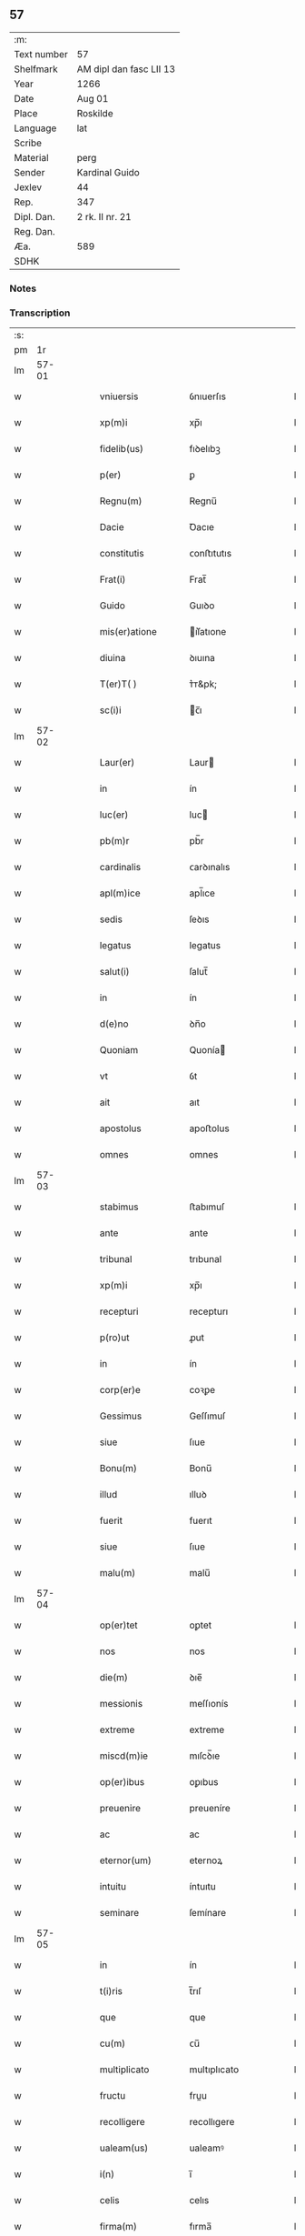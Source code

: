 ** 57
| :m:         |                         |
| Text number | 57                      |
| Shelfmark   | AM dipl dan fasc LII 13 |
| Year        | 1266                    |
| Date        | Aug 01                  |
| Place       | Roskilde                |
| Language    | lat                     |
| Scribe      |                         |
| Material    | perg                    |
| Sender      | Kardinal Guido          |
| Jexlev      | 44                      |
| Rep.        | 347                     |
| Dipl. Dan.  | 2 rk. II nr. 21         |
| Reg. Dan.   |                         |
| Æa.         | 589                     |
| SDHK        |                         |

*** Notes


*** Transcription
| :s: |       |   |   |   |   |                        |                 |   |   |   |   |     |   |   |   |             |
| pm  |    1r |   |   |   |   |                        |                 |   |   |   |   |     |   |   |   |             |
| lm  | 57-01 |   |   |   |   |                        |                 |   |   |   |   |     |   |   |   |             |
| w   |       |   |   |   |   | vniuersis              | ỽnıuerſıs       |   |   |   |   | lat |   |   |   |       57-01 |
| w   |       |   |   |   |   | xp(m)i                 | xp̅ı             |   |   |   |   | lat |   |   |   |       57-01 |
| w   |       |   |   |   |   | fidelib(us)            | fıꝺelıbꝫ        |   |   |   |   | lat |   |   |   |       57-01 |
| w   |       |   |   |   |   | p(er)                  | ꝑ               |   |   |   |   | lat |   |   |   |       57-01 |
| w   |       |   |   |   |   | Regnu(m)               | Regnu̅           |   |   |   |   | lat |   |   |   |       57-01 |
| w   |       |   |   |   |   | Dacie                  | Ꝺacıe           |   |   |   |   | lat |   |   |   |       57-01 |
| w   |       |   |   |   |   | constitutis            | ᴄonﬅıtutıs      |   |   |   |   | lat |   |   |   |       57-01 |
| w   |       |   |   |   |   | Frat(i)                | Frat̅            |   |   |   |   | lat |   |   |   |       57-01 |
| w   |       |   |   |   |   | Guido                  | Guıꝺo           |   |   |   |   | lat |   |   |   |       57-01 |
| w   |       |   |   |   |   | mis(er)atione          | ıſ͛atıone       |   |   |   |   | lat |   |   |   |       57-01 |
| w   |       |   |   |   |   | diuina                 | ꝺıuına          |   |   |   |   | lat |   |   |   |       57-01 |
| w   |       |   |   |   |   | T(er)T( )              | ᴛ͛ᴛ&pk;          |   |   |   |   | lat |   |   |   |       57-01 |
| w   |       |   |   |   |   | sc(i)i                 | c̅ı             |   |   |   |   | lat |   |   |   |       57-01 |
| lm  | 57-02 |   |   |   |   |                        |                 |   |   |   |   |     |   |   |   |             |
| w   |       |   |   |   |   | Laur(er)               | Laur           |   |   |   |   | lat |   |   |   |       57-02 |
| w   |       |   |   |   |   | in                     | ín              |   |   |   |   | lat |   |   |   |       57-02 |
| w   |       |   |   |   |   | luc(er)                | luc            |   |   |   |   | lat |   |   |   |       57-02 |
| w   |       |   |   |   |   | pb(m)r                 | pb̅r             |   |   |   |   | lat |   |   |   |       57-02 |
| w   |       |   |   |   |   | cardinalis             | ᴄarꝺınalıs      |   |   |   |   | lat |   |   |   |       57-02 |
| w   |       |   |   |   |   | apl(m)ice              | apl̅ıce          |   |   |   |   | lat |   |   |   |       57-02 |
| w   |       |   |   |   |   | sedis                  | ſeꝺıs           |   |   |   |   | lat |   |   |   |       57-02 |
| w   |       |   |   |   |   | legatus                | legatus         |   |   |   |   | lat |   |   |   |       57-02 |
| w   |       |   |   |   |   | salut(i)               | ſalut̅           |   |   |   |   | lat |   |   |   |       57-02 |
| w   |       |   |   |   |   | in                     | ín              |   |   |   |   | lat |   |   |   |       57-02 |
| w   |       |   |   |   |   | d(e)no                 | ꝺn̅o             |   |   |   |   | lat |   |   |   |       57-02 |
| w   |       |   |   |   |   | Quoniam                | Quonía         |   |   |   |   | lat |   |   |   |       57-02 |
| w   |       |   |   |   |   | vt                     | ỽt              |   |   |   |   | lat |   |   |   |       57-02 |
| w   |       |   |   |   |   | ait                    | aıt             |   |   |   |   | lat |   |   |   |       57-02 |
| w   |       |   |   |   |   | apostolus              | apoﬅolus        |   |   |   |   | lat |   |   |   |       57-02 |
| w   |       |   |   |   |   | omnes                  | omnes           |   |   |   |   | lat |   |   |   |       57-02 |
| lm  | 57-03 |   |   |   |   |                        |                 |   |   |   |   |     |   |   |   |             |
| w   |       |   |   |   |   | stabimus               | ﬅabımuſ         |   |   |   |   | lat |   |   |   |       57-03 |
| w   |       |   |   |   |   | ante                   | ante            |   |   |   |   | lat |   |   |   |       57-03 |
| w   |       |   |   |   |   | tribunal               | trıbunal        |   |   |   |   | lat |   |   |   |       57-03 |
| w   |       |   |   |   |   | xp(m)i                 | xp̅ı             |   |   |   |   | lat |   |   |   |       57-03 |
| w   |       |   |   |   |   | recepturi              | recepturı       |   |   |   |   | lat |   |   |   |       57-03 |
| w   |       |   |   |   |   | p(ro)ut                | ꝓut             |   |   |   |   | lat |   |   |   |       57-03 |
| w   |       |   |   |   |   | in                     | ín              |   |   |   |   | lat |   |   |   |       57-03 |
| w   |       |   |   |   |   | corp(er)e              | coꝛꝑe           |   |   |   |   | lat |   |   |   |       57-03 |
| w   |       |   |   |   |   | Gessimus               | Geſſımuſ        |   |   |   |   | lat |   |   |   |       57-03 |
| w   |       |   |   |   |   | siue                   | ſıue            |   |   |   |   | lat |   |   |   |       57-03 |
| w   |       |   |   |   |   | Bonu(m)                | Bonu̅            |   |   |   |   | lat |   |   |   |       57-03 |
| w   |       |   |   |   |   | illud                  | ılluꝺ           |   |   |   |   | lat |   |   |   |       57-03 |
| w   |       |   |   |   |   | fuerit                 | fuerıt          |   |   |   |   | lat |   |   |   |       57-03 |
| w   |       |   |   |   |   | siue                   | ſıue            |   |   |   |   | lat |   |   |   |       57-03 |
| w   |       |   |   |   |   | malu(m)                | malu̅            |   |   |   |   | lat |   |   |   |       57-03 |
| lm  | 57-04 |   |   |   |   |                        |                 |   |   |   |   |     |   |   |   |             |
| w   |       |   |   |   |   | op(er)tet              | oꝑtet           |   |   |   |   | lat |   |   |   |       57-04 |
| w   |       |   |   |   |   | nos                    | nos             |   |   |   |   | lat |   |   |   |       57-04 |
| w   |       |   |   |   |   | die(m)                 | ꝺıe̅             |   |   |   |   | lat |   |   |   |       57-04 |
| w   |       |   |   |   |   | messionis              | meſſıonís       |   |   |   |   | lat |   |   |   |       57-04 |
| w   |       |   |   |   |   | extreme                | extreme         |   |   |   |   | lat |   |   |   |       57-04 |
| w   |       |   |   |   |   | miscd(m)ie             | mıſcꝺ̅ıe         |   |   |   |   | lat |   |   |   |       57-04 |
| w   |       |   |   |   |   | op(er)ibus             | oꝑıbus          |   |   |   |   | lat |   |   |   |       57-04 |
| w   |       |   |   |   |   | preuenire              | preueníre       |   |   |   |   | lat |   |   |   |       57-04 |
| w   |       |   |   |   |   | ac                     | ac              |   |   |   |   | lat |   |   |   |       57-04 |
| w   |       |   |   |   |   | eternor(um)            | eternoꝝ         |   |   |   |   | lat |   |   |   |       57-04 |
| w   |       |   |   |   |   | intuitu                | íntuıtu         |   |   |   |   | lat |   |   |   |       57-04 |
| w   |       |   |   |   |   | seminare               | ſemínare        |   |   |   |   | lat |   |   |   |       57-04 |
| lm  | 57-05 |   |   |   |   |                        |                 |   |   |   |   |     |   |   |   |             |
| w   |       |   |   |   |   | in                     | ín              |   |   |   |   | lat |   |   |   |       57-05 |
| w   |       |   |   |   |   | t(i)ris                | t̅rıſ            |   |   |   |   | lat |   |   |   |       57-05 |
| w   |       |   |   |   |   | que                    | que             |   |   |   |   | lat |   |   |   |       57-05 |
| w   |       |   |   |   |   | cu(m)                  | ᴄu̅              |   |   |   |   | lat |   |   |   |       57-05 |
| w   |       |   |   |   |   | multiplicato           | multıplıcato    |   |   |   |   | lat |   |   |   |       57-05 |
| w   |       |   |   |   |   | fructu                 | fruu           |   |   |   |   | lat |   |   |   |       57-05 |
| w   |       |   |   |   |   | recolligere            | recollıgere     |   |   |   |   | lat |   |   |   |       57-05 |
| w   |       |   |   |   |   | ualeam(us)             | ualeamꝰ         |   |   |   |   | lat |   |   |   |       57-05 |
| w   |       |   |   |   |   | i(n)                   | ı̅               |   |   |   |   | lat |   |   |   |       57-05 |
| w   |       |   |   |   |   | celis                  | celıs           |   |   |   |   | lat |   |   |   |       57-05 |
| w   |       |   |   |   |   | firma(m)               | fırma̅           |   |   |   |   | lat |   |   |   |       57-05 |
| w   |       |   |   |   |   | spe(m)                 | ſpe̅             |   |   |   |   | lat |   |   |   |       57-05 |
| w   |       |   |   |   |   | fiducia(m) q(ue)       | fıꝺucıa̅ qꝫ      |   |   |   |   | lat |   |   |   |       57-05 |
| w   |       |   |   |   |   | tene(m)tes             | tene̅tes         |   |   |   |   | lat |   |   |   |       57-05 |
| lm  | 57-06 |   |   |   |   |                        |                 |   |   |   |   |     |   |   |   |             |
| w   |       |   |   |   |   | quj(m)                 | quȷ̅             |   |   |   |   | lat |   |   |   |       57-06 |
| w   |       |   |   |   |   | qui                    | quí             |   |   |   |   | lat |   |   |   |       57-06 |
| w   |       |   |   |   |   | p(er)ce                | ꝑce             |   |   |   |   | lat |   |   |   |       57-06 |
| w   |       |   |   |   |   | seminat                | ſemínat         |   |   |   |   | lat |   |   |   |       57-06 |
| w   |       |   |   |   |   | p(er)ce                | ꝑce             |   |   |   |   | lat |   |   |   |       57-06 |
| w   |       |   |   |   |   | et                     | et              |   |   |   |   | lat |   |   |   |       57-06 |
| w   |       |   |   |   |   | metet                  | metet           |   |   |   |   | lat |   |   |   |       57-06 |
| w   |       |   |   |   |   | et                     | et              |   |   |   |   | lat |   |   |   |       57-06 |
| w   |       |   |   |   |   | qui                    | quí             |   |   |   |   | lat |   |   |   |       57-06 |
| w   |       |   |   |   |   | seminat                | ſemínat         |   |   |   |   | lat |   |   |   |       57-06 |
| w   |       |   |   |   |   | in                     | ín              |   |   |   |   | lat |   |   |   |       57-06 |
| w   |       |   |   |   |   | Benedc(i)onib(us)      | Beneꝺc̅onıbꝫ     |   |   |   |   | lat |   |   |   |       57-06 |
| w   |       |   |   |   |   | de                     | ꝺe              |   |   |   |   | lat |   |   |   |       57-06 |
| w   |       |   |   |   |   | benedc(i)onub(us)      | beneꝺc̅onubꝫ     |   |   |   |   | lat |   |   |   |       57-06 |
| w   |       |   |   |   |   | et                     | et              |   |   |   |   | lat |   |   |   |       57-06 |
| w   |       |   |   |   |   | metet                  | metet           |   |   |   |   | lat |   |   |   |       57-06 |
| w   |       |   |   |   |   | uitam                  | uíta           |   |   |   |   | lat |   |   |   |       57-06 |
| lm  | 57-07 |   |   |   |   |                        |                 |   |   |   |   |     |   |   |   |             |
| w   |       |   |   |   |   | et(i)nam               | et̅na           |   |   |   |   | lat |   |   |   |       57-07 |
| w   |       |   |   |   |   | Cum                    | Cu             |   |   |   |   | lat |   |   |   |       57-07 |
| w   |       |   |   |   |   | itaq(ue)               | ıtaqꝫ           |   |   |   |   | lat |   |   |   |       57-07 |
| w   |       |   |   |   |   | dilc(i)i               | ꝺılc̅ı           |   |   |   |   | lat |   |   |   |       57-07 |
| w   |       |   |   |   |   | in                     | ín              |   |   |   |   | lat |   |   |   |       57-07 |
| w   |       |   |   |   |   | xp(m)o                 | xp̅o             |   |   |   |   | lat |   |   |   |       57-07 |
| w   |       |   |   |   |   | filie                  | fılıe           |   |   |   |   | lat |   |   |   |       57-07 |
| w   |       |   |   |   |   | sorores                | ſorores         |   |   |   |   | lat |   |   |   |       57-07 |
| w   |       |   |   |   |   | sc(i)e                 | ſc̅e             |   |   |   |   | lat |   |   |   |       57-07 |
| w   |       |   |   |   |   | clare                  | clare           |   |   |   |   | lat |   |   |   |       57-07 |
| w   |       |   |   |   |   | !Rokilde(e)n¡          | !Rokılꝺe̅¡      |   |   |   |   | lat |   |   |   |       57-07 |
| w   |       |   |   |   |   | tanto                  | tanto           |   |   |   |   | lat |   |   |   |       57-07 |
| w   |       |   |   |   |   | paup(er)tatis          | pauꝑtatıſ       |   |   |   |   | lat |   |   |   |       57-07 |
| w   |       |   |   |   |   | honere                 | honere          |   |   |   |   | lat |   |   |   |       57-07 |
| lm  | 57-08 |   |   |   |   |                        |                 |   |   |   |   |     |   |   |   |             |
| w   |       |   |   |   |   | p(m)ma(m)tur           | p̅ma̅tur          |   |   |   |   | lat |   |   |   |       57-08 |
| w   |       |   |   |   |   | q(m)d                  | q̅ꝺ              |   |   |   |   | lat |   |   |   |       57-08 |
| w   |       |   |   |   |   | eccl(es)iam            | eccl̅ıa         |   |   |   |   | lat |   |   |   |       57-08 |
| w   |       |   |   |   |   | sua(m)                 | ſua̅             |   |   |   |   | lat |   |   |   |       57-08 |
| w   |       |   |   |   |   | qua(m)                 | qua̅             |   |   |   |   | lat |   |   |   |       57-08 |
| w   |       |   |   |   |   | edificare              | eꝺıfıcare       |   |   |   |   | lat |   |   |   |       57-08 |
| w   |       |   |   |   |   | incep(er)unt           | ínceꝑunt        |   |   |   |   | lat |   |   |   |       57-08 |
| w   |       |   |   |   |   | co(m)su(m)mare         | co̅ſu̅mare        |   |   |   |   | lat |   |   |   |       57-08 |
| w   |       |   |   |   |   | nequeunt               | nequeunt        |   |   |   |   | lat |   |   |   |       57-08 |
| w   |       |   |   |   |   | nec                    | nec             |   |   |   |   | lat |   |   |   |       57-08 |
| w   |       |   |   |   |   | etiam                  | etıa           |   |   |   |   | lat |   |   |   |       57-08 |
| w   |       |   |   |   |   | sine                   | ſıne            |   |   |   |   | lat |   |   |   |       57-08 |
| lm  | 57-09 |   |   |   |   |                        |                 |   |   |   |   |     |   |   |   |             |
| w   |       |   |   |   |   | fideliu(m)             | fıꝺelıu̅         |   |   |   |   | lat |   |   |   |       57-09 |
| w   |       |   |   |   |   | elemosinis             | elemoſıníſ      |   |   |   |   | lat |   |   |   |       57-09 |
| w   |       |   |   |   |   | sustentari             | ſuﬅentarí       |   |   |   |   | lat |   |   |   |       57-09 |
| w   |       |   |   |   |   | vniu(er)sitate(m)      | ỽníuſıtate̅     |   |   |   |   | lat |   |   |   |       57-09 |
| w   |       |   |   |   |   | ur(m)am                | ur̅a            |   |   |   |   | lat |   |   |   |       57-09 |
| w   |       |   |   |   |   | rogam(us)              | rogamꝰ          |   |   |   |   | lat |   |   |   |       57-09 |
| w   |       |   |   |   |   | monemus                | monemuſ         |   |   |   |   | lat |   |   |   |       57-09 |
| w   |       |   |   |   |   | et                     | et              |   |   |   |   | lat |   |   |   |       57-09 |
| w   |       |   |   |   |   | hortamur               | hortamur        |   |   |   |   | lat |   |   |   |       57-09 |
| w   |       |   |   |   |   | atte(m)te              | atte̅te          |   |   |   |   | lat |   |   |   |       57-09 |
| lm  | 57-10 |   |   |   |   |                        |                 |   |   |   |   |     |   |   |   |             |
| w   |       |   |   |   |   | vob(m)                 | ỽob̅             |   |   |   |   | lat |   |   |   |       57-10 |
| w   |       |   |   |   |   | in                     | ín              |   |   |   |   | lat |   |   |   |       57-10 |
| w   |       |   |   |   |   | remissione(m)          | remıſſıone̅      |   |   |   |   | lat |   |   |   |       57-10 |
| w   |       |   |   |   |   | p(c)caminu(m)          | pͨcamínu̅         |   |   |   |   | lat |   |   |   |       57-10 |
| w   |       |   |   |   |   | iniu(m)gentes          | íıu̅genteſ      |   |   |   |   | lat |   |   |   |       57-10 |
| w   |       |   |   |   |   | quatinus               | quatınuſ        |   |   |   |   | lat |   |   |   |       57-10 |
| w   |       |   |   |   |   | de                     | ꝺe              |   |   |   |   | lat |   |   |   |       57-10 |
| w   |       |   |   |   |   | bonis                  | bonís           |   |   |   |   | lat |   |   |   |       57-10 |
| w   |       |   |   |   |   | ur(m)is                | ur̅ıſ            |   |   |   |   | lat |   |   |   |       57-10 |
| w   |       |   |   |   |   | uob(m)                 | uob̅             |   |   |   |   | lat |   |   |   |       57-10 |
| w   |       |   |   |   |   | A                      |                |   |   |   |   | lat |   |   |   |       57-10 |
| w   |       |   |   |   |   | deo                    | ꝺeo             |   |   |   |   | lat |   |   |   |       57-10 |
| w   |       |   |   |   |   | collatis               | collatıſ        |   |   |   |   | lat |   |   |   |       57-10 |
| w   |       |   |   |   |   | pias                   | pıaſ            |   |   |   |   | lat |   |   |   |       57-10 |
| lm  | 57-11 |   |   |   |   |                        |                 |   |   |   |   |     |   |   |   |             |
| w   |       |   |   |   |   | elemosinas             | elemoſınaſ      |   |   |   |   | lat |   |   |   |       57-11 |
| w   |       |   |   |   |   | et                     | et              |   |   |   |   | lat |   |   |   |       57-11 |
| w   |       |   |   |   |   | Grata                  | Grata           |   |   |   |   | lat |   |   |   |       57-11 |
| w   |       |   |   |   |   | eis                    | eıſ             |   |   |   |   | lat |   |   |   |       57-11 |
| w   |       |   |   |   |   | karitatis              | karıtatıſ       |   |   |   |   | lat |   |   |   |       57-11 |
| w   |       |   |   |   |   | subsidia               | ſubſıꝺıa        |   |   |   |   | lat |   |   |   |       57-11 |
| w   |       |   |   |   |   | erogatis               | erogatıſ        |   |   |   |   | lat |   |   |   |       57-11 |
| w   |       |   |   |   |   | Jta                    | Jta             |   |   |   |   | lat |   |   |   |       57-11 |
| w   |       |   |   |   |   | qd(m)                  | qꝺ̅              |   |   |   |   | lat |   |   |   |       57-11 |
| w   |       |   |   |   |   | p(er)                  | ꝑ               |   |   |   |   | lat |   |   |   |       57-11 |
| w   |       |   |   |   |   | subuentione(m)         | ſubuentıone̅     |   |   |   |   | lat |   |   |   |       57-11 |
| w   |       |   |   |   |   | ur(m)am                | ur̅a            |   |   |   |   | lat |   |   |   |       57-11 |
| w   |       |   |   |   |   | et                     | et              |   |   |   |   | lat |   |   |   |       57-11 |
| w   |       |   |   |   |   | alior(um)              | alıoꝝ           |   |   |   |   | lat |   |   |   |       57-11 |
| lm  | 57-12 |   |   |   |   |                        |                 |   |   |   |   |     |   |   |   |             |
| w   |       |   |   |   |   | fideliu(m)             | fıꝺelıu̅         |   |   |   |   | lat |   |   |   |       57-12 |
| w   |       |   |   |   |   | ipse                   | ıpſe            |   |   |   |   | lat |   |   |   |       57-12 |
| w   |       |   |   |   |   | xp(m)i                 | xp̅ı             |   |   |   |   | lat |   |   |   |       57-12 |
| w   |       |   |   |   |   | paup(er)es             | pauꝑeſ          |   |   |   |   | lat |   |   |   |       57-12 |
| w   |       |   |   |   |   | ualeant                | ualeant         |   |   |   |   | lat |   |   |   |       57-12 |
| w   |       |   |   |   |   | sustentari             | ſuﬅentarı       |   |   |   |   | lat |   |   |   |       57-12 |
| w   |       |   |   |   |   | et                     | et              |   |   |   |   | lat |   |   |   |       57-12 |
| w   |       |   |   |   |   | eccl(es)ia             | eccl̅ıa          |   |   |   |   | lat |   |   |   |       57-12 |
| w   |       |   |   |   |   | ear(um)dem             | eaꝝꝺe          |   |   |   |   | lat |   |   |   |       57-12 |
| w   |       |   |   |   |   | co(m)su(m)mari         | ᴄo̅ſu̅marı        |   |   |   |   | lat |   |   |   |       57-12 |
| w   |       |   |   |   |   | et                     | et              |   |   |   |   | lat |   |   |   |       57-12 |
| w   |       |   |   |   |   | uos                    | uoſ             |   |   |   |   | lat |   |   |   |       57-12 |
| w   |       |   |   |   |   | p(er)                  | ꝑ               |   |   |   |   | lat |   |   |   |       57-12 |
| lm  | 57-13 |   |   |   |   |                        |                 |   |   |   |   |     |   |   |   |             |
| w   |       |   |   |   |   | hec                    | hec             |   |   |   |   | lat |   |   |   |       57-13 |
| w   |       |   |   |   |   | et                     | et              |   |   |   |   | lat |   |   |   |       57-13 |
| w   |       |   |   |   |   | alia                   | alıa            |   |   |   |   | lat |   |   |   |       57-13 |
| w   |       |   |   |   |   | Bona                   | ʙona            |   |   |   |   | lat |   |   |   |       57-13 |
| w   |       |   |   |   |   | que                    | que             |   |   |   |   | lat |   |   |   |       57-13 |
| w   |       |   |   |   |   | d(e)no                 | ꝺn̅o             |   |   |   |   | lat |   |   |   |       57-13 |
| w   |       |   |   |   |   | inspirante             | ínſpırante      |   |   |   |   | lat |   |   |   |       57-13 |
| w   |       |   |   |   |   | feceritis              | fecerıtıſ       |   |   |   |   | lat |   |   |   |       57-13 |
| w   |       |   |   |   |   | possitis               | poſſıtıſ        |   |   |   |   | lat |   |   |   |       57-13 |
| w   |       |   |   |   |   | Ad                     | ꝺ              |   |   |   |   | lat |   |   |   |       57-13 |
| w   |       |   |   |   |   | eterne                 | eterne          |   |   |   |   | lat |   |   |   |       57-13 |
| w   |       |   |   |   |   | felicitatis            | felıcıtatıſ     |   |   |   |   | lat |   |   |   |       57-13 |
| w   |       |   |   |   |   | Gaudia                 | Gauꝺıa          |   |   |   |   | lat |   |   |   |       57-13 |
| w   |       |   |   |   |   | p(er)uenire            | ꝑueníre         |   |   |   |   | lat |   |   |   |       57-13 |
| lm  | 57-14 |   |   |   |   |                        |                 |   |   |   |   |     |   |   |   |             |
| w   |       |   |   |   |   | nos                    | os             |   |   |   |   | lat |   |   |   |       57-14 |
| w   |       |   |   |   |   | Aut(i)                 | ut̅             |   |   |   |   | lat |   |   |   |       57-14 |
| w   |       |   |   |   |   | de                     | ꝺe              |   |   |   |   | lat |   |   |   |       57-14 |
| w   |       |   |   |   |   | misc(i)dia             | mıſc̅ꝺıa         |   |   |   |   | lat |   |   |   |       57-14 |
| w   |       |   |   |   |   | dei                    | ꝺeı             |   |   |   |   | lat |   |   |   |       57-14 |
| w   |       |   |   |   |   | et                     | et              |   |   |   |   | lat |   |   |   |       57-14 |
| w   |       |   |   |   |   | auctoritate            | auorıtate      |   |   |   |   | lat |   |   |   |       57-14 |
| w   |       |   |   |   |   | nob(m)                 | nob̅             |   |   |   |   | lat |   |   |   |       57-14 |
| w   |       |   |   |   |   | a                      | a               |   |   |   |   | lat |   |   |   |       57-14 |
| w   |       |   |   |   |   | d(e)no                 | ꝺn̅o             |   |   |   |   | lat |   |   |   |       57-14 |
| w   |       |   |   |   |   | pp(m)                  | ̅               |   |   |   |   | lat |   |   |   |       57-14 |
| w   |       |   |   |   |   | concessa               | ᴄonceſſa        |   |   |   |   | lat |   |   |   |       57-14 |
| w   |       |   |   |   |   | co(m)fisi              | co̅fıſı          |   |   |   |   | lat |   |   |   |       57-14 |
| w   |       |   |   |   |   | om(m)ibus              | om̅ıbus          |   |   |   |   | lat |   |   |   |       57-14 |
| w   |       |   |   |   |   | uere                   | uere            |   |   |   |   | lat |   |   |   |       57-14 |
| w   |       |   |   |   |   | peni-¦tentibus         | penı-¦tentıbuſ  |   |   |   |   | lat |   |   |   | 57-14—57-15 |
| w   |       |   |   |   |   | et                     | et              |   |   |   |   | lat |   |   |   |       57-15 |
| w   |       |   |   |   |   | co(m)fessis            | ᴄo̅feſſıs        |   |   |   |   | lat |   |   |   |       57-15 |
| w   |       |   |   |   |   | qui                    | quí             |   |   |   |   | lat |   |   |   |       57-15 |
| w   |       |   |   |   |   | eis                    | eıſ             |   |   |   |   | lat |   |   |   |       57-15 |
| w   |       |   |   |   |   | Benefecerint           | Benefecerínt    |   |   |   |   | lat |   |   |   |       57-15 |
| w   |       |   |   |   |   | et                     | et              |   |   |   |   | lat |   |   |   |       57-15 |
| w   |       |   |   |   |   | qui                    | quí             |   |   |   |   | lat |   |   |   |       57-15 |
| w   |       |   |   |   |   | Ad                     | ꝺ              |   |   |   |   | lat |   |   |   |       57-15 |
| w   |       |   |   |   |   | edificationem          | eꝺıfıcatıone   |   |   |   |   | lat |   |   |   |       57-15 |
| w   |       |   |   |   |   | ecclesie               | eccleſıe        |   |   |   |   | lat |   |   |   |       57-15 |
| w   |       |   |   |   |   | sue                    | ſue             |   |   |   |   | lat |   |   |   |       57-15 |
| lm  | 57-16 |   |   |   |   |                        |                 |   |   |   |   |     |   |   |   |             |
| w   |       |   |   |   |   | manu(m)                | anu̅            |   |   |   |   | lat |   |   |   |       57-16 |
| w   |       |   |   |   |   | eis                    | eıſ             |   |   |   |   | lat |   |   |   |       57-16 |
| w   |       |   |   |   |   | Adiutricem             | ꝺıutrıce      |   |   |   |   | lat |   |   |   |       57-16 |
| w   |       |   |   |   |   | porrex(er)int          | porrexınt      |   |   |   |   | lat |   |   |   |       57-16 |
| w   |       |   |   |   |   | et                     | et              |   |   |   |   | lat |   |   |   |       57-16 |
| w   |       |   |   |   |   | qui                    | quí             |   |   |   |   | lat |   |   |   |       57-16 |
| w   |       |   |   |   |   | eccl(es)iam            | eccl̅ıa         |   |   |   |   | lat |   |   |   |       57-16 |
| w   |       |   |   |   |   | eamdem                 | eamꝺe          |   |   |   |   | lat |   |   |   |       57-16 |
| w   |       |   |   |   |   | in                     | ín              |   |   |   |   | lat |   |   |   |       57-16 |
| w   |       |   |   |   |   | die                    | ꝺıe             |   |   |   |   | lat |   |   |   |       57-16 |
| w   |       |   |   |   |   | sc(i)e                 | ſc̅e             |   |   |   |   | lat |   |   |   |       57-16 |
| w   |       |   |   |   |   | clare                  | clare           |   |   |   |   | lat |   |   |   |       57-16 |
| w   |       |   |   |   |   | et                     | et              |   |   |   |   | lat |   |   |   |       57-16 |
| w   |       |   |   |   |   | in                     | í              |   |   |   |   | lat |   |   |   |       57-16 |
| w   |       |   |   |   |   | qua-¦tuor              | qua-¦tuoꝛ       |   |   |   |   | lat |   |   |   | 57-16—57-17 |
| w   |       |   |   |   |   | solle(m)pnitatibus     | ſolle̅pnıtatıbus |   |   |   |   | lat |   |   |   |       57-17 |
| w   |       |   |   |   |   | beate                  | beate           |   |   |   |   | lat |   |   |   |       57-17 |
| w   |       |   |   |   |   | marie                  | marıe           |   |   |   |   | lat |   |   |   |       57-17 |
| w   |       |   |   |   |   | videlicet              | ỽıꝺelıcet       |   |   |   |   | lat |   |   |   |       57-17 |
| w   |       |   |   |   |   | in                     | í              |   |   |   |   | lat |   |   |   |       57-17 |
| w   |       |   |   |   |   | Annu(m)ciatione        | nnu̅cıatıone    |   |   |   |   | lat |   |   |   |       57-17 |
| w   |       |   |   |   |   | assu(m)ptione          | aſſu̅ptıone      |   |   |   |   | lat |   |   |   |       57-17 |
| w   |       |   |   |   |   | natiuitate             | natıuítate      |   |   |   |   | lat |   |   |   |       57-17 |
| lm  | 57-18 |   |   |   |   |                        |                 |   |   |   |   |     |   |   |   |             |
| w   |       |   |   |   |   | et                     | et              |   |   |   |   | lat |   |   |   |       57-18 |
| w   |       |   |   |   |   | purificatione          | purıfıcatıone   |   |   |   |   | lat |   |   |   |       57-18 |
| w   |       |   |   |   |   | cum                    | cu             |   |   |   |   | lat |   |   |   |       57-18 |
| w   |       |   |   |   |   | deuotione              | ꝺeuotıone       |   |   |   |   | lat |   |   |   |       57-18 |
| w   |       |   |   |   |   | et                     | et              |   |   |   |   | lat |   |   |   |       57-18 |
| w   |       |   |   |   |   | reuer(e)ntia           | reuer̅tıa       |   |   |   |   | lat |   |   |   |       57-18 |
| w   |       |   |   |   |   | visitauerunt           | ỽıſıtauerunt    |   |   |   |   | lat |   |   |   |       57-18 |
| w   |       |   |   |   |   | sexaginta              | ſexagınta       |   |   |   |   | lat |   |   |   |       57-18 |
| w   |       |   |   |   |   | dies                   | ꝺıes            |   |   |   |   | lat |   |   |   |       57-18 |
| lm  | 57-19 |   |   |   |   |                        |                 |   |   |   |   |     |   |   |   |             |
| w   |       |   |   |   |   | de                     | ꝺe              |   |   |   |   | lat |   |   |   |       57-19 |
| w   |       |   |   |   |   | j(m)iu(m)cta           | ȷ̅ıu̅a           |   |   |   |   | lat |   |   |   |       57-19 |
| w   |       |   |   |   |   | ipsis                  | ıpſıſ           |   |   |   |   | lat |   |   |   |       57-19 |
| w   |       |   |   |   |   | penitentia             | penítentıa      |   |   |   |   | lat |   |   |   |       57-19 |
| w   |       |   |   |   |   | misc(i)dr              | mıſc̅ꝺr          |   |   |   |   | lat |   |   |   |       57-19 |
| w   |       |   |   |   |   | in                     | í              |   |   |   |   | lat |   |   |   |       57-19 |
| w   |       |   |   |   |   | d(e)no                 | ꝺn̅o             |   |   |   |   | lat |   |   |   |       57-19 |
| w   |       |   |   |   |   | relaxamus              | relaxamuſ       |   |   |   |   | lat |   |   |   |       57-19 |
| w   |       |   |   |   |   | pres(e)ntibus          | preſn̅tıbuſ      |   |   |   |   | lat |   |   |   |       57-19 |
| w   |       |   |   |   |   | post                   | poﬅ             |   |   |   |   | lat |   |   |   |       57-19 |
| w   |       |   |   |   |   | co(m)su(m)matio-¦ne(m) | co̅ſu̅matıo-¦ne̅   |   |   |   |   | lat |   |   |   | 57-19—57-20 |
| w   |       |   |   |   |   | op(er)is               | oꝑıſ            |   |   |   |   | lat |   |   |   |       57-20 |
| w   |       |   |   |   |   | minime                 | míníme          |   |   |   |   | lat |   |   |   |       57-20 |
| w   |       |   |   |   |   | valitur(m)             | ỽalıtur̅         |   |   |   |   | lat |   |   |   |       57-20 |
| w   |       |   |   |   |   | Quas                   | Quaſ            |   |   |   |   | lat |   |   |   |       57-20 |
| w   |       |   |   |   |   | mitti                  | mıttı           |   |   |   |   | lat |   |   |   |       57-20 |
| w   |       |   |   |   |   | p(er)                  | ꝑ               |   |   |   |   | lat |   |   |   |       57-20 |
| w   |       |   |   |   |   | questuarios            | queﬅuarıoſ      |   |   |   |   | lat |   |   |   |       57-20 |
| w   |       |   |   |   |   | districtius            | ꝺıﬅrııuſ       |   |   |   |   | lat |   |   |   |       57-20 |
| w   |       |   |   |   |   | inhibemus              | íhıbemuſ       |   |   |   |   | lat |   |   |   |       57-20 |
| lm  | 57-21 |   |   |   |   |                        |                 |   |   |   |   |     |   |   |   |             |
| w   |       |   |   |   |   | eas                    | eaſ             |   |   |   |   | lat |   |   |   |       57-21 |
| w   |       |   |   |   |   | si                     | ſı              |   |   |   |   | lat |   |   |   |       57-21 |
| w   |       |   |   |   |   | secus                  | ſecuſ           |   |   |   |   | lat |   |   |   |       57-21 |
| w   |       |   |   |   |   | actu(m)                | au̅             |   |   |   |   | lat |   |   |   |       57-21 |
| w   |       |   |   |   |   | fuerint                | fuerínt         |   |   |   |   | lat |   |   |   |       57-21 |
| w   |       |   |   |   |   | carere                 | ᴄarere          |   |   |   |   | lat |   |   |   |       57-21 |
| w   |       |   |   |   |   | virib(us)              | ỽırıbꝫ          |   |   |   |   | lat |   |   |   |       57-21 |
| w   |       |   |   |   |   | decernentes            | ꝺecernenteſ     |   |   |   |   | lat |   |   |   |       57-21 |
| w   |       |   |   |   |   | datu(m)                | ꝺatu̅            |   |   |   |   | lat |   |   |   |       57-21 |
| w   |       |   |   |   |   | !Rokild(m)¡            | !Rokılꝺ̅¡        |   |   |   |   | lat |   |   |   |       57-21 |
| lm  | 57-22 |   |   |   |   |                        |                 |   |   |   |   |     |   |   |   |             |
| w   |       |   |   |   |   | k(m)ldas               | k̅lꝺaſ           |   |   |   |   | lat |   |   |   |       57-22 |
| w   |       |   |   |   |   | Augusti                | uguﬅí          |   |   |   |   | lat |   |   |   |       57-22 |
| p   |       |   |   |   |   | .                      | .               |   |   |   |   | lat |   |   |   |       57-22 |
| w   |       |   |   |   |   | pont(i)                | pont̅            |   |   |   |   | lat |   |   |   |       57-22 |
| w   |       |   |   |   |   | d(e)ni                 | ꝺn̅ı             |   |   |   |   | lat |   |   |   |       57-22 |
| w   |       |   |   |   |   | clem(m)tis             | clem̅tıſ         |   |   |   |   | lat |   |   |   |       57-22 |
| p   |       |   |   |   |   | .                      | .               |   |   |   |   | lat |   |   |   |       57-22 |
| w   |       |   |   |   |   | pp(m).                 | ̅.              |   |   |   |   | lat |   |   |   |       57-22 |
| w   |       |   |   |   |   | iii(t)j(i).            | ıııȷ.         |   |   |   |   | lat |   |   |   |       57-22 |
| w   |       |   |   |   |   | Anno.                  | nno.           |   |   |   |   | lat |   |   |   |       57-22 |
| w   |       |   |   |   |   | sc(i)do                | ſc̅ꝺo            |   |   |   |   | lat |   |   |   |       57-22 |
| :e: |       |   |   |   |   |                        |                 |   |   |   |   |     |   |   |   |             |
